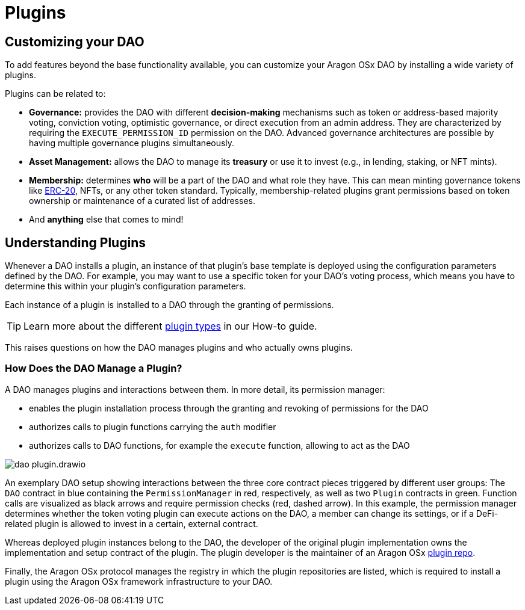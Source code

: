 = Plugins

== Customizing your DAO

To add features beyond the base functionality available, you can customize your Aragon OSx DAO by installing a wide variety of plugins.

Plugins can be related to:

- **Governance:** provides the DAO with different **decision-making** mechanisms such as token or address-based majority voting, conviction voting, optimistic governance, or direct execution from an admin address. They are characterized by requiring the `EXECUTE_PERMISSION_ID` permission on the DAO.
  Advanced governance architectures are possible by having multiple governance plugins simultaneously.

- **Asset Management:** allows the DAO to manage its **treasury** or use it to invest (e.g., in lending, staking, or NFT mints).

- **Membership:** determines **who** will be a part of the DAO and what role they have. This can mean minting governance tokens like link:https://eips.ethereum.org/EIPS/eip-20[ERC-20], NFTs, or any other token standard. Typically, membership-related plugins grant permissions based on token ownership or maintenance of a curated list of addresses.

- And **anything** else that comes to mind!

== Understanding Plugins

Whenever a DAO installs a plugin, an instance of that plugin's base template is deployed using the configuration parameters defined by the DAO. For example, you may want to use a specific token for your DAO's voting process, which means you have to determine this within your plugin's configuration parameters.

Each instance of a plugin is installed to a DAO through the granting of permissions.

TIP: Learn more about the different xref:guide-develop-plugin/design-your-plugin.adoc[plugin types] in our How-to guide.

This raises questions on how the DAO manages plugins and who actually owns plugins.

=== How Does the DAO Manage a Plugin?

A DAO manages plugins and interactions between them. In more detail, its permission manager:

- enables the plugin installation process through the granting and revoking of permissions for the DAO
- authorizes calls to plugin functions carrying the `auth` modifier
- authorizes calls to DAO functions, for example the `execute` function, allowing to act as the DAO

image::dao-plugin.drawio.svg[align="center"]


An exemplary DAO setup showing interactions between the three core contract pieces triggered by different user groups: The `DAO` contract in blue containing the `PermissionManager` in red, respectively, as well as two `Plugin` contracts in green.
  Function calls are visualized as black arrows and require permission checks (red, dashed arrow). In this example, the permission manager determines whether the token voting plugin can execute actions on the DAO, a member can change its settings, or if a DeFi-related plugin is allowed to invest in a certain, external contract.

Whereas deployed plugin instances belong to the DAO, the developer of the original plugin implementation owns the implementation and setup contract of the plugin. The plugin developer is the maintainer of an Aragon OSx xref:framework/plugin-repos.adoc[plugin repo]. 

Finally, the Aragon OSx protocol manages the registry in which the plugin repositories are listed, which is required to install a plugin using the Aragon OSx framework infrastructure to your DAO.
